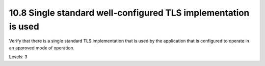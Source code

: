 10.8 Single standard well-configured TLS implementation is used
===============================================================

Verify that there is a single standard TLS implementation that is used by the application that is configured to operate in an approved mode of operation.

Levels: 3

